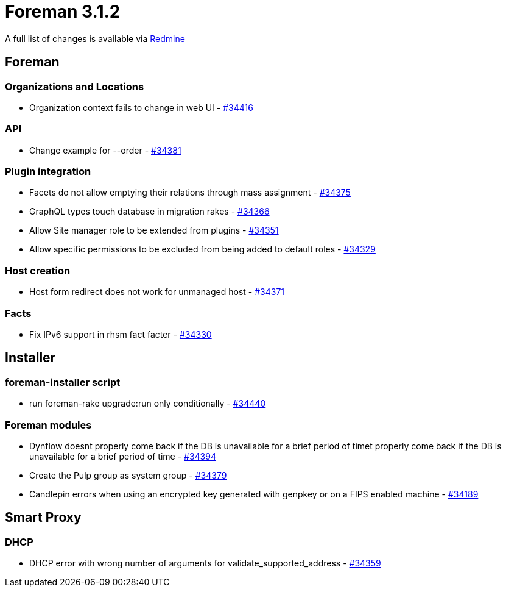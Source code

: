 = Foreman 3.1.2

A full list of changes is available via https://projects.theforeman.org/issues?set_filter=1&sort=id%3Adesc&status_id=closed&f%5B%5D=cf_12&op%5Bcf_12%5D=%3D&v%5Bcf_12%5D%5B%5D=1547[Redmine]

== Foreman

=== Organizations and Locations

* Organization context fails to change in web UI - https://projects.theforeman.org/issues/34416[#34416]

=== API

* Change example for --order - https://projects.theforeman.org/issues/34381[#34381]

=== Plugin integration

* Facets do not allow emptying their relations through mass assignment - https://projects.theforeman.org/issues/34375[#34375]
* GraphQL types touch database in migration rakes - https://projects.theforeman.org/issues/34366[#34366]
* Allow Site manager role to be extended from plugins - https://projects.theforeman.org/issues/34351[#34351]
* Allow specific permissions to be excluded from being added to default roles - https://projects.theforeman.org/issues/34329[#34329]

=== Host creation

* Host form redirect does not work for unmanaged host - https://projects.theforeman.org/issues/34371[#34371]

=== Facts

* Fix IPv6 support in rhsm fact facter - https://projects.theforeman.org/issues/34330[#34330]

== Installer

=== foreman-installer script

* run foreman-rake upgrade:run only conditionally - https://projects.theforeman.org/issues/34440[#34440]

=== Foreman modules

* Dynflow doesnt properly come back if the DB is unavailable for a brief period of timet properly come back if the DB is unavailable for a brief period of time - https://projects.theforeman.org/issues/34394[#34394]
* Create the Pulp group as system group - https://projects.theforeman.org/issues/34379[#34379]
* Candlepin errors when using an encrypted key generated with genpkey or on a FIPS enabled machine - https://projects.theforeman.org/issues/34189[#34189]

== Smart Proxy

=== DHCP

* DHCP error with wrong number of arguments for validate_supported_address - https://projects.theforeman.org/issues/34359[#34359]
